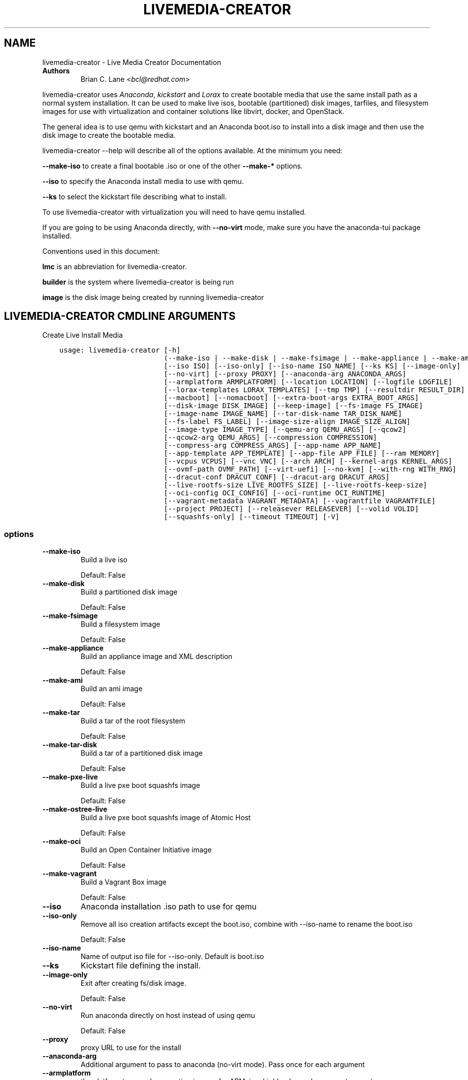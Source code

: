.\" Man page generated from reStructuredText.
.
.
.nr rst2man-indent-level 0
.
.de1 rstReportMargin
\\$1 \\n[an-margin]
level \\n[rst2man-indent-level]
level margin: \\n[rst2man-indent\\n[rst2man-indent-level]]
-
\\n[rst2man-indent0]
\\n[rst2man-indent1]
\\n[rst2man-indent2]
..
.de1 INDENT
.\" .rstReportMargin pre:
. RS \\$1
. nr rst2man-indent\\n[rst2man-indent-level] \\n[an-margin]
. nr rst2man-indent-level +1
.\" .rstReportMargin post:
..
.de UNINDENT
. RE
.\" indent \\n[an-margin]
.\" old: \\n[rst2man-indent\\n[rst2man-indent-level]]
.nr rst2man-indent-level -1
.\" new: \\n[rst2man-indent\\n[rst2man-indent-level]]
.in \\n[rst2man-indent\\n[rst2man-indent-level]]u
..
.TH "LIVEMEDIA-CREATOR" "1" "Dec 21, 2021" "36.5" "Lorax"
.SH NAME
livemedia-creator \- Live Media Creator Documentation
.INDENT 0.0
.TP
.B Authors
Brian C. Lane <\fI\%bcl@redhat.com\fP>
.UNINDENT
.sp
livemedia\-creator uses \fI\%Anaconda\fP,
\fI\%kickstart\fP and \fI\%Lorax\fP to create bootable media that use the
same install path as a normal system installation. It can be used to make live
isos, bootable (partitioned) disk images, tarfiles, and filesystem images for
use with virtualization and container solutions like libvirt, docker, and
OpenStack.
.sp
The general idea is to use qemu with kickstart and an Anaconda boot.iso to
install into a disk image and then use the disk image to create the bootable
media.
.sp
livemedia\-creator \-\-help will describe all of the options available. At the
minimum you need:
.sp
\fB\-\-make\-iso\fP to create a final bootable .iso or one of the other \fB\-\-make\-*\fP options.
.sp
\fB\-\-iso\fP to specify the Anaconda install media to use with qemu.
.sp
\fB\-\-ks\fP to select the kickstart file describing what to install.
.sp
To use livemedia\-creator with virtualization you will need to have qemu installed.
.sp
If you are going to be using Anaconda directly, with \fB\-\-no\-virt\fP mode, make sure
you have the anaconda\-tui package installed.
.sp
Conventions used in this document:
.sp
\fBlmc\fP is an abbreviation for livemedia\-creator.
.sp
\fBbuilder\fP is the system where livemedia\-creator is being run
.sp
\fBimage\fP is the disk image being created by running livemedia\-creator
.SH LIVEMEDIA-CREATOR CMDLINE ARGUMENTS
.sp
Create Live Install Media

.INDENT 0.0
.INDENT 3.5
.sp
.nf
.ft C
usage: livemedia\-creator [\-h]
                         (\-\-make\-iso | \-\-make\-disk | \-\-make\-fsimage | \-\-make\-appliance | \-\-make\-ami | \-\-make\-tar | \-\-make\-tar\-disk | \-\-make\-pxe\-live | \-\-make\-ostree\-live | \-\-make\-oci | \-\-make\-vagrant)
                         [\-\-iso ISO] [\-\-iso\-only] [\-\-iso\-name ISO_NAME] [\-\-ks KS] [\-\-image\-only]
                         [\-\-no\-virt] [\-\-proxy PROXY] [\-\-anaconda\-arg ANACONDA_ARGS]
                         [\-\-armplatform ARMPLATFORM] [\-\-location LOCATION] [\-\-logfile LOGFILE]
                         [\-\-lorax\-templates LORAX_TEMPLATES] [\-\-tmp TMP] [\-\-resultdir RESULT_DIR]
                         [\-\-macboot] [\-\-nomacboot] [\-\-extra\-boot\-args EXTRA_BOOT_ARGS]
                         [\-\-disk\-image DISK_IMAGE] [\-\-keep\-image] [\-\-fs\-image FS_IMAGE]
                         [\-\-image\-name IMAGE_NAME] [\-\-tar\-disk\-name TAR_DISK_NAME]
                         [\-\-fs\-label FS_LABEL] [\-\-image\-size\-align IMAGE_SIZE_ALIGN]
                         [\-\-image\-type IMAGE_TYPE] [\-\-qemu\-arg QEMU_ARGS] [\-\-qcow2]
                         [\-\-qcow2\-arg QEMU_ARGS] [\-\-compression COMPRESSION]
                         [\-\-compress\-arg COMPRESS_ARGS] [\-\-app\-name APP_NAME]
                         [\-\-app\-template APP_TEMPLATE] [\-\-app\-file APP_FILE] [\-\-ram MEMORY]
                         [\-\-vcpus VCPUS] [\-\-vnc VNC] [\-\-arch ARCH] [\-\-kernel\-args KERNEL_ARGS]
                         [\-\-ovmf\-path OVMF_PATH] [\-\-virt\-uefi] [\-\-no\-kvm] [\-\-with\-rng WITH_RNG]
                         [\-\-dracut\-conf DRACUT_CONF] [\-\-dracut\-arg DRACUT_ARGS]
                         [\-\-live\-rootfs\-size LIVE_ROOTFS_SIZE] [\-\-live\-rootfs\-keep\-size]
                         [\-\-oci\-config OCI_CONFIG] [\-\-oci\-runtime OCI_RUNTIME]
                         [\-\-vagrant\-metadata VAGRANT_METADATA] [\-\-vagrantfile VAGRANTFILE]
                         [\-\-project PROJECT] [\-\-releasever RELEASEVER] [\-\-volid VOLID]
                         [\-\-squashfs\-only] [\-\-timeout TIMEOUT] [\-V]
.ft P
.fi
.UNINDENT
.UNINDENT
.SS options
.INDENT 0.0
.TP
.B \-\-make\-iso
Build a live iso
.sp
Default: False
.TP
.B \-\-make\-disk
Build a partitioned disk image
.sp
Default: False
.TP
.B \-\-make\-fsimage
Build a filesystem image
.sp
Default: False
.TP
.B \-\-make\-appliance
Build an appliance image and XML description
.sp
Default: False
.TP
.B \-\-make\-ami
Build an ami image
.sp
Default: False
.TP
.B \-\-make\-tar
Build a tar of the root filesystem
.sp
Default: False
.TP
.B \-\-make\-tar\-disk
Build a tar of a partitioned disk image
.sp
Default: False
.TP
.B \-\-make\-pxe\-live
Build a live pxe boot squashfs image
.sp
Default: False
.TP
.B \-\-make\-ostree\-live
Build a live pxe boot squashfs image of Atomic Host
.sp
Default: False
.TP
.B \-\-make\-oci
Build an Open Container Initiative image
.sp
Default: False
.TP
.B \-\-make\-vagrant
Build a Vagrant Box image
.sp
Default: False
.TP
.B \-\-iso
Anaconda installation .iso path to use for qemu
.TP
.B \-\-iso\-only
Remove all iso creation artifacts except the boot.iso, combine with \-\-iso\-name to rename the boot.iso
.sp
Default: False
.TP
.B \-\-iso\-name
Name of output iso file for \-\-iso\-only. Default is boot.iso
.TP
.B \-\-ks
Kickstart file defining the install.
.TP
.B \-\-image\-only
Exit after creating fs/disk image.
.sp
Default: False
.TP
.B \-\-no\-virt
Run anaconda directly on host instead of using qemu
.sp
Default: False
.TP
.B \-\-proxy
proxy URL to use for the install
.TP
.B \-\-anaconda\-arg
Additional argument to pass to anaconda (no\-virt mode). Pass once for each argument
.TP
.B \-\-armplatform
the platform to use when creating images for ARM, i.e., highbank, mvebu, omap, tegra, etc.
.TP
.B \-\-location
location of iso directory tree with initrd.img and vmlinuz. Used to run qemu with a newer initrd than the iso.
.TP
.B \-\-logfile
Name and path for primary logfile, other logs will be created in the same directory.
.sp
Default: ./livemedia.log
.TP
.B \-\-lorax\-templates
Path to mako templates for lorax
.TP
.B \-\-tmp
Top level temporary directory
.sp
Default: /var/tmp
.TP
.B \-\-resultdir
Directory to copy the resulting images and iso into. Defaults to the temporary working directory
.TP
.B \-\-macboot
Make the iso bootable on UEFI based Mac systems
.sp
Default: True
.TP
.B \-\-nomacboot
Do not create a Mac bootable iso
.sp
Default: False
.TP
.B \-\-extra\-boot\-args
Extra arguments to add to the bootloader kernel cmdline in the templates
.sp
Default: ""
.TP
.B \-\-project
substituted for @PROJECT@ in bootloader config files
.sp
Default: "Linux"
.TP
.B \-\-releasever
substituted for @VERSION@ in bootloader config files
.sp
Default: "36"
.TP
.B \-\-volid
volume id
.TP
.B \-\-squashfs\-only
Use a plain squashfs filesystem for the runtime.
.sp
Default: False
.TP
.B \-\-timeout
Cancel installer after X minutes
.TP
.B \-V
show program\(aqs version number and exit
.UNINDENT
.SS disk/fs image arguments
.INDENT 0.0
.TP
.B \-\-disk\-image
Path to existing disk image to use for creating final image.
.TP
.B \-\-keep\-image
Keep raw disk image after .iso creation
.sp
Default: False
.TP
.B \-\-fs\-image
Path to existing filesystem image to use for creating final image.
.TP
.B \-\-image\-name
Name of output file to create. Used for tar, fs and disk image. Default is a random name.
.TP
.B \-\-tar\-disk\-name
Name of the archive member for make\-tar\-disk.
.TP
.B \-\-fs\-label
Label to set on fsimage, default is \(aqAnaconda\(aq
.sp
Default: "Anaconda"
.TP
.B \-\-image\-size\-align
Create a disk image with a size that is a multiple of this value in MiB.
.sp
Default: 0
.TP
.B \-\-image\-type
Create an image with qemu\-img. See qemu\-img \-\-help for supported formats.
.TP
.B \-\-qemu\-arg
Arguments to pass to qemu\-img. Pass once for each argument, they will be used for ALL calls to qemu\-img.
.sp
Default: []
.TP
.B \-\-qcow2
Create qcow2 image instead of raw sparse image when making disk images.
.sp
Default: False
.TP
.B \-\-qcow2\-arg
Arguments to pass to qemu\-img. Pass once for each argument, they will be used for ALL calls to qemu\-img.
.sp
Default: []
.TP
.B \-\-compression
Compression binary for make\-tar. xz, lzma, gzip, and bzip2 are supported. xz is the default.
.sp
Default: "xz"
.TP
.B \-\-compress\-arg
Arguments to pass to compression. Pass once for each argument
.sp
Default: []
.UNINDENT
.SS appliance arguments
.INDENT 0.0
.TP
.B \-\-app\-name
Name of appliance to pass to template
.TP
.B \-\-app\-template
Path to template to use for appliance data.
.TP
.B \-\-app\-file
Appliance template results file.
.sp
Default: "appliance.xml"
.UNINDENT
.SS qemu arguments
.INDENT 0.0
.TP
.B \-\-ram
Memory to allocate for installer in megabytes.
.sp
Default: 2048
.TP
.B \-\-vcpus
Passed to qemu \-smp command
.TP
.B \-\-vnc
Passed to qemu \-display command. eg. vnc=127.0.0.1:5, default is to choose the first unused vnc port.
.TP
.B \-\-arch
System arch to build for. Used to select qemu\-system\-* command. Defaults to qemu\-system\-<arch>
.TP
.B \-\-kernel\-args
Additional argument to pass to the installation kernel
.TP
.B \-\-ovmf\-path
Path to OVMF firmware
.sp
Default: "/usr/share/edk2/ovmf/"
.TP
.B \-\-virt\-uefi
Use OVMF firmware to boot the VM in UEFI mode
.sp
Default: False
.TP
.B \-\-no\-kvm
Skip using kvm with qemu even if it is available.
.sp
Default: False
.TP
.B \-\-with\-rng
RNG device for QEMU (none for no RNG)
.sp
Default: "/dev/random"
.UNINDENT
.SS dracut arguments: (default: )
.INDENT 0.0
.TP
.B \-\-dracut\-conf
Path to a dracut.conf file to use instead of the default arguments. See the dracut.conf(5) manpage.
.TP
.B \-\-dracut\-arg
Argument to pass to dracut when rebuilding the initramfs. Pass this once for each argument. NOTE: this overrides the defaults.
.UNINDENT
.SS pxe to live arguments
.INDENT 0.0
.TP
.B \-\-live\-rootfs\-size
Size of root filesystem of live image in GiB
.sp
Default: 0
.TP
.B \-\-live\-rootfs\-keep\-size
Keep the original size of root filesystem in live image
.sp
Default: False
.UNINDENT
.SS OCI arguments
.INDENT 0.0
.TP
.B \-\-oci\-config
config.json OCI configuration file
.TP
.B \-\-oci\-runtime
runtime.json OCI configuration file
.UNINDENT
.SS Vagrant arguments
.INDENT 0.0
.TP
.B \-\-vagrant\-metadata
optional metadata.json file
.TP
.B \-\-vagrantfile
optional vagrantfile
.UNINDENT
.SH QUICKSTART
.sp
Run this to create a bootable live iso:
.INDENT 0.0
.INDENT 3.5
.sp
.nf
.ft C
sudo livemedia\-creator \-\-make\-iso \e
\-\-iso=/extra/iso/boot.iso \-\-ks=./docs/fedora\-livemedia.ks
.ft P
.fi
.UNINDENT
.UNINDENT
.sp
You can run it directly from the lorax git repo like this:
.INDENT 0.0
.INDENT 3.5
.sp
.nf
.ft C
sudo PATH=./src/sbin/:$PATH PYTHONPATH=./src/ ./src/sbin/livemedia\-creator \e
\-\-make\-iso \-\-iso=/extra/iso/boot.iso \e
\-\-ks=./docs/fedora\-livemedia.ks \-\-lorax\-templates=./share/
.ft P
.fi
.UNINDENT
.UNINDENT
.sp
You can observe the installation using vnc. The logs will show what port was
chosen, or you can use a specific port by passing it. eg. \fB\-\-vnc vnc:127.0.0.1:5\fP
.sp
This is usually a good idea when testing changes to the kickstart. lmc tries
to monitor the logs for fatal errors, but may not catch everything.
.SH HOW ISO CREATION WORKS
.sp
There are 2 stages, the install stage which produces a disk or filesystem image
as its output, and the boot media creation which uses the image as its input.
Normally you would run both stages, but it is possible to stop after the
install stage, by using \fB\-\-image\-only\fP, or to skip the install stage and use
a previously created disk image by passing \fB\-\-disk\-image\fP or \fB\-\-fs\-image\fP
.sp
When creating an iso qemu boots using the passed Anaconda installer iso
and installs the system based on the kickstart. The \fB%post\fP section of the
kickstart is used to customize the installed system in the same way that
current spin\-kickstarts do.
.sp
livemedia\-creator monitors the install process for problems by watching the
install logs. They are written to the current directory or to the base
directory specified by the \-\-logfile command. You can also monitor the install
by using a vnc client. This is recommended when first modifying a kickstart,
since there are still places where Anaconda may get stuck without the log
monitor catching it.
.sp
The output from this process is a partitioned disk image. kpartx can be used
to mount and examine it when there is a problem with the install. It can also
be booted using kvm.
.sp
When creating an iso the disk image\(aqs / partition is copied into a formatted
filesystem image which is then used as the input to lorax for creation of the
final media.
.sp
The final image is created by lorax, using the templates in /usr/share/lorax/live/
or the live directory below the directory specified by \fB\-\-lorax\-templates\fP\&. The
templates are written using the Mako template system with some extra commands
added by lorax.
.sp
\fBNOTE:\fP
.INDENT 0.0
.INDENT 3.5
The output from \-\-make\-iso includes the artifacts used to create the boot.iso;
the kernel, initrd, the squashfs filesystem, etc. If you only want the
boot.iso you can pass \fB\-\-iso\-only\fP and the other files will be removed. You
can also name the iso by using \fB\-\-iso\-name my\-live.iso\fP\&.
.UNINDENT
.UNINDENT
.SH KICKSTARTS
.sp
The docs/ directory includes several example kickstarts, one to create a live
desktop iso using GNOME, and another to create a minimal disk image. When
creating your own kickstarts you should start with the minimal example, it
includes several needed packages that are not always included by dependencies.
.sp
Or you can use existing spin kickstarts to create live media with a few
changes. Here are the steps I used to convert the Fedora XFCE spin.
.INDENT 0.0
.IP 1. 4
Flatten the xfce kickstart using ksflatten
.IP 2. 4
Add zerombr so you don\(aqt get the disk init dialog
.IP 3. 4
Add clearpart \-\-all
.IP 4. 4
Add swap partition
.IP 5. 4
bootloader target
.IP 6. 4
Add shutdown to the kickstart
.IP 7. 4
Add network \-\-bootproto=dhcp \-\-activate to activate the network
This works for F16 builds but for F15 and before you need to pass
something on the cmdline that activate the network, like sshd:
.INDENT 4.0
.INDENT 3.5
\fBlivemedia\-creator \-\-kernel\-args="sshd"\fP
.UNINDENT
.UNINDENT
.IP 8. 4
Add a root password:
.INDENT 4.0
.INDENT 3.5
.sp
.nf
.ft C
rootpw rootme
network \-\-bootproto=dhcp \-\-activate
zerombr
clearpart \-\-all
bootloader \-\-location=mbr
part swap \-\-size=512
shutdown
.ft P
.fi
.UNINDENT
.UNINDENT
.IP 9. 4
In the livesys script section of the %post remove the root password. This
really depends on how the spin wants to work. You could add the live user
that you create to the %wheel group so that sudo works if you wanted to.
.INDENT 4.0
.INDENT 3.5
\fBpasswd \-d root > /dev/null\fP
.UNINDENT
.UNINDENT
.IP 10. 4
Remove /etc/fstab in %post, dracut handles mounting the rootfs
.sp
\fBcat /dev/null > /dev/fstab\fP
.sp
Do this only for live iso\(aqs, the filesystem will be mounted read only if
there is no /etc/fstab
.IP 11. 4
Don\(aqt delete initramfs files from /boot in %post
.IP 12. 4
When creating live iso\(aqs you need to have, at least, these packages in the %package section::
dracut\-config\-generic
dracut\-live
\-dracut\-config\-rescue
grub2\-efi
syslinux
.UNINDENT
.SS User created repositories
.sp
If you are using your own repositories and installing groups (eg. @core) make
sure you create the repodata with groups like this \fBcreaterepo \-g
/path/to/groups.xml /path/to/rpms\fP
.SS Using a Proxy with repos
.sp
One drawback to using qemu is that it pulls the packages from the repo each
time you run it. To speed things up you either need a local mirror of the
packages, or you can use a caching proxy. When using a proxy you pass it to
livemedia\-creator like this:
.INDENT 0.0
.INDENT 3.5
\fB\-\-proxy=http://proxy.yourdomain.com:3128\fP
.UNINDENT
.UNINDENT
.sp
You also need to use a specific mirror instead of mirrormanager so that the
packages will get cached, so your kickstart url would look like:
.INDENT 0.0
.INDENT 3.5
\fBurl \-\-url="http://dl.fedoraproject.org/pub/fedora/linux/development/rawhide/x86_64/os/"\fP
.UNINDENT
.UNINDENT
.sp
You can also add an update repo, but don\(aqt name it updates. Add \-\-proxy to it
as well. You can use all of the \fI\%kickstart commands\fP in your kickstart. Make sure there
is only one \fBurl\fP command, other repos have to use the \fBrepo\fP command and cannot be
named \fBupdates\fP which is reserved for Anaconda\(aqs use. eg.:
.INDENT 0.0
.INDENT 3.5
.sp
.nf
.ft C
url \-\-url=PRIMARY\-REPO\-URL \-\-proxy=PROXY\-URL
repo \-\-name="repo1" \-\-baseurl=FIRST\-REPO\-URL \-\-proxy=PROXY\-URL
repo \-\-name="repo2" \-\-baseurl=SECOND\-REPO_URL \-\-proxy=PROXY\-URL
.ft P
.fi
.UNINDENT
.UNINDENT
.SH ANACONDA IMAGE INSTALL (NO-VIRT)
.sp
You can create images without using qemu by passing \fB\-\-no\-virt\fP on the
cmdline. This will use Anaconda\(aqs directory install feature to handle the
install.  There are a couple of things to keep in mind when doing this:
.INDENT 0.0
.IP 1. 3
It will be most reliable when building images for the same release that the
host is running. Because Anaconda has expectations about the system it is
running under you may encounter strange bugs if you try to build newer or
older releases.
.IP 2. 3
It may totally trash your host. So far I haven\(aqt had this happen, but the
possibility exists that a bug in Anaconda could result in it operating on
real devices. I recommend running it in a virt or on a system that you can
afford to lose all data from.
.UNINDENT
.sp
The logs from anaconda will be placed in an ./anaconda/ directory in either
the current directory or in the directory used for \-\-logfile
.sp
Example cmdline:
.sp
\fBsudo livemedia\-creator \-\-make\-iso \-\-no\-virt \-\-ks=./fedora\-livemedia.ks\fP
.sp
\fBNOTE:\fP
.INDENT 0.0
.INDENT 3.5
Using no\-virt to create a partitioned disk image (eg. \-\-make\-disk or
\-\-make\-vagrant) will only create disks usable on the host platform (BIOS
or UEFI). You can create BIOS partitioned disk images on UEFI by using
virt.
.UNINDENT
.UNINDENT
.sp
\fBNOTE:\fP
.INDENT 0.0
.INDENT 3.5
As of version 30.7 SELinux can be set to Enforcing. The current state is
logged for debugging purposes and if there are SELinux denials they should
be reported as a bug.
.UNINDENT
.UNINDENT
.SH AMI IMAGES
.sp
Amazon EC2 images can be created by using the \-\-make\-ami switch and an appropriate
kickstart file. All of the work to customize the image is handled by the kickstart.
The example currently included was modified from the cloud\-kickstarts version so
that it would work with livemedia\-creator.
.sp
Example cmdline:
.sp
\fBsudo livemedia\-creator \-\-make\-ami \-\-iso=/path/to/boot.iso \-\-ks=./docs/fedora\-livemedia\-ec2.ks\fP
.sp
This will produce an ami\-root.img file in the working directory.
.sp
At this time I have not tested the image with EC2. Feedback would be welcome.
.SH APPLIANCE CREATION
.sp
livemedia\-creator can now replace appliance\-tools by using the \-\-make\-appliance
switch. This will create the partitioned disk image and an XML file that can be
used with virt\-image to setup a virtual system.
.sp
The XML is generated using the Mako template from
/usr/share/lorax/appliance/libvirt.xml You can use a different template by
passing \fB\-\-app\-template <template path>\fP
.sp
Documentation on the Mako template system can be found at the \fI\%Mako site\fP
.sp
The name of the final output XML is appliance.xml, this can be changed with
\fB\-\-app\-file <file path>\fP
.sp
The following variables are passed to the template:
.INDENT 0.0
.INDENT 3.5
.INDENT 0.0
.TP
.B \fBdisks\fP
A list of disk_info about each disk.
Each entry has the following attributes:
.INDENT 7.0
.INDENT 3.5
\fBname\fP
base name of the disk image file
.sp
\fBformat\fP
"raw"
.sp
\fBchecksum_type\fP
"sha256"
.sp
\fBchecksum\fP
sha256 checksum of the disk image
.UNINDENT
.UNINDENT
.UNINDENT
.sp
\fBname\fP
Name of appliance, from \-\-app\-name argument
.sp
\fBarch\fP
Architecture
.sp
\fBmemory\fP
Memory in KB (from \fB\-\-ram\fP)
.sp
\fBvcpus\fP
from \fB\-\-vcpus\fP
.sp
\fBnetworks\fP
list of networks from the kickstart or []
.sp
\fBproject\fP
from \fB\-\-project\fP
.sp
\fBreleasever\fP
from \fB\-\-releasever\fP
.UNINDENT
.UNINDENT
.sp
The created image can be imported into libvirt using:
.INDENT 0.0
.INDENT 3.5
\fBvirt\-image appliance.xml\fP
.UNINDENT
.UNINDENT
.sp
You can also create qcow2 appliance images using \fB\-\-image\-type=qcow2\fP, for example:
.INDENT 0.0
.INDENT 3.5
.sp
.nf
.ft C
sudo livemedia\-creator \-\-make\-appliance \-\-iso=/path/to/boot.iso \-\-ks=./docs/fedora\-minimal.ks \e
\-\-image\-type=qcow2 \-\-app\-file=minimal\-test.xml \-\-image\-name=minimal\-test.img
.ft P
.fi
.UNINDENT
.UNINDENT
.SH FILESYSTEM IMAGE CREATION
.sp
livemedia\-creator can be used to create un\-partitined filesystem images using
the \fB\-\-make\-fsimage\fP option. As of version 21.8 this works with both qemu and
no\-virt modes of operation. Previously it was only available with no\-virt.
.sp
Kickstarts should have a single / partition with no extra mountpoints.
.INDENT 0.0
.INDENT 3.5
\fBlivemedia\-creator \-\-make\-fsimage \-\-iso=/path/to/boot.iso \-\-ks=./docs/fedora\-minimal.ks\fP
.UNINDENT
.UNINDENT
.sp
You can name the output image with \fB\-\-image\-name\fP and set a label on the filesystem with \fB\-\-fs\-label\fP
.SH TAR FILE CREATION
.sp
The \fB\-\-make\-tar\fP command can be used to create a tar of the root filesystem. By
default it is compressed using xz, but this can be changed using the
\fB\-\-compression\fP and \fB\-\-compress\-arg\fP options. This option works with both virt and
no\-virt install methods.
.sp
As with \fB\-\-make\-fsimage\fP the kickstart should be limited to a single / partition.
.sp
For example:
.INDENT 0.0
.INDENT 3.5
.sp
.nf
.ft C
livemedia\-creator \-\-make\-tar \-\-iso=/path/to/boot.iso \-\-ks=./docs/fedora\-minimal.ks \e
\-\-image\-name=fedora\-root.tar.xz
.ft P
.fi
.UNINDENT
.UNINDENT
.SH LIVE IMAGE FOR PXE BOOT
.sp
The \fB\-\-make\-pxe\-live\fP command will produce squashfs image containing live root
filesystem that can be used for pxe boot. Directory with results will contain
the live image, kernel image, initrd image and template of pxe configuration
for the images.
.SH ATOMIC LIVE IMAGE FOR PXE BOOT
.sp
The \fB\-\-make\-ostree\-live\fP command will produce the same result as \fB\-\-make\-pxe\-live\fP
for installations of Atomic Host.  Example kickstart for such an installation
using Atomic installer iso with local repo included in the image can be found
in docs/rhel\-atomic\-pxe\-live.ks.
.sp
The PXE images can also be created with \fB\-\-no\-virt\fP by using the example
kickstart in docs/fedora\-atomic\-pxe\-live\-novirt.ks. This also works inside the
mock environment.
.SH USING MOCK AND --NO-VIRT TO CREATE IMAGES
.sp
As of lorax version 22.2 you can use livemedia\-creator and anaconda version
22.15 inside of a mock chroot with \-\-make\-iso and \-\-make\-fsimage.
.sp
\fBNOTE:\fP
.INDENT 0.0
.INDENT 3.5
As of mock version 2.0 you no longer need to pass \fB\-\-old\-chroot\fP\&. You will,
however, need to pass \fB\-\-enable\-network\fP so that the mock container can download
packages.
.sp
Older versions of mock, between 1.3.4 and 2.0, will need to pass
\fB\-\-old\-chroot\fP with mock. These versions of mock now default to using
systemd\-nspawn which cannot create the needed loop device nodes. Passing
\fB\-\-old\-chroot\fP will use the old system where \fB/dev/loop*\fP is setup for
you.
.UNINDENT
.UNINDENT
.sp
On the host system:
.INDENT 0.0
.IP 1. 3
yum install \-y mock
.IP 2. 3
Add a user to the mock group to use for running mock. eg. builder
.IP 3. 3
Create a new /etc/mock/ config file based on the rawhide one, or modify the
existing one so that the following options are setup:
.INDENT 3.0
.INDENT 3.5
.sp
.nf
.ft C
config_opts[\(aqchroot_setup_cmd\(aq] = \(aqinstall @buildsys\-build anaconda\-tui lorax\(aq

# build results go into /home/builder/results/
config_opts[\(aqplugin_conf\(aq][\(aqbind_mount_opts\(aq][\(aqdirs\(aq].append((\(aq/home/builder/results\(aq,\(aq/results/\(aq))
.ft P
.fi
.UNINDENT
.UNINDENT
.sp
If you are creating images for a branched release of Fedora you should also enable
the updates\-testing repository so that you get the latest builds in your mock chroot.
.UNINDENT
.sp
The following steps are run as the builder user who is a member of the mock
group.
.INDENT 0.0
.IP 4. 3
Make a directory for results matching the bind mount above
\fBmkdir ~/results/\fP
.IP 5. 3
Copy the example kickstarts
\fBcp /usr/share/docs/lorax/*ks .\fP
.IP 6. 3
Make sure tar and dracut\-network are in the %packages section and that the
\fBurl points to the correct repo\fP
.IP 7. 3
Init the mock
\fBmock \-r fedora\-rawhide\-x86_64 \-\-init\fP
.IP 8. 3
Copy the kickstart inside the mock
\fBmock \-r fedora\-rawhide\-x86_64 \-\-copyin ./fedora\-minimal.ks /root/\fP
.IP 9. 3
Make a minimal iso:
.INDENT 3.0
.INDENT 3.5
.sp
.nf
.ft C
mock \-r fedora\-rawhide\-x86_64 \-\-enable\-network \-\-chroot \-\- livemedia\-creator \-\-no\-virt \e
\-\-resultdir=/results/try\-1 \-\-logfile=/results/logs/try\-1/try\-1.log \e
\-\-make\-iso \-\-ks /root/fedora\-minimal.ks
.ft P
.fi
.UNINDENT
.UNINDENT
.UNINDENT
.sp
Results will be in ./results/try\-1 and logs under /results/logs/try\-1/
including anaconda logs and livemedia\-creator logs. The new iso will be
located at ~/results/try\-1/images/boot.iso, and the ~/results/try\-1/
directory tree will also contain the vmlinuz, initrd, etc.
.SH USING MOCK AND QEMU TO CREATE IMAGES
.sp
Version 25.0 of livemedia\-creator switches to using qemu for virtualization.
This allows creation of all image types, and use of the KVM on the host if
/dev/kvm is present in the mock environment.
.sp
On the host system:
.INDENT 0.0
.IP 1. 3
yum install \-y mock
.IP 2. 3
Add a user to the mock group to use for running mock. eg. builder
.IP 3. 3
Create a new /etc/mock/ config file based on the rawhide one, or modify the
existing one so that the following options are setup:
.INDENT 3.0
.INDENT 3.5
.sp
.nf
.ft C
config_opts[\(aqchroot_setup_cmd\(aq] = \(aqinstall @buildsys\-build lorax qemu\(aq

# build results go into /home/builder/results/
config_opts[\(aqplugin_conf\(aq][\(aqbind_mount_opts\(aq][\(aqdirs\(aq].append((\(aq/home/builder/results\(aq,\(aq/results/\(aq))
.ft P
.fi
.UNINDENT
.UNINDENT
.sp
If you are creating images for a branched release of Fedora you should also enable
the updates\-testing repository so that you get the latest builds in your mock chroot.
.UNINDENT
.sp
The following steps are run as the builder user who is a member of the mock
group.
.INDENT 0.0
.IP 4. 3
Make a directory for results matching the bind mount above
\fBmkdir ~/results/\fP
.IP 5. 3
Copy the example kickstarts
\fBcp /usr/share/docs/lorax/*ks .\fP
.IP 6. 3
Make sure tar and dracut\-network are in the %packages section and that the
\fBurl points to the correct repo\fP
.IP 7. 3
Init the mock
\fBmock \-r fedora\-rawhide\-x86_64 \-\-init\fP
.IP 8. 3
Copy the kickstart inside the mock
\fBmock \-r fedora\-rawhide\-x86_64 \-\-copyin ./fedora\-minimal.ks /root/\fP
.IP 9. 3
Copy the Anaconda boot.iso inside the mock
\fBmock \-r fedora\-rawhide\-x86_64 \-\-copyin ./boot.iso /root/\fP
.IP 10. 3
Make a minimal iso:
.INDENT 3.0
.INDENT 3.5
.sp
.nf
.ft C
mock \-r fedora\-rawhide\-x86_64 \-\-enable\-network \-\-chroot \-\- livemedia\-creator \e
\-\-resultdir=/results/try\-1 \-\-logfile=/results/logs/try\-1/try\-1.log \e
\-\-make\-iso \-\-ks /root/fedora\-minimal.ks \-\-iso /root/boot.iso
.ft P
.fi
.UNINDENT
.UNINDENT
.UNINDENT
.sp
Results will be in ./results/try\-1 and logs under /results/logs/try\-1/
including anaconda logs and livemedia\-creator logs. The new iso will be
located at ~/results/try\-1/images/boot.iso, and the ~/results/try\-1/
directory tree will also contain the vmlinuz, initrd, etc.
.sp
This will run qemu without kvm support, which is going to be very slow. You can
add \fBmknod /dev/kvm c 10 232;\fP to create the device node before running lmc.
.SH OPENSTACK IMAGE CREATION
.sp
OpenStack supports partitioned disk images so \fB\-\-make\-disk\fP can be used to
create images for importing into glance, OpenStack\(aqs image storage component.
You need to have access to an OpenStack provider that allows image uploads, or
setup your own using the instructions from the \fI\%RDO Project\fP\&.
.sp
The example kickstart, fedora\-openstack.ks, is only slightly different than the
fedora\-minimal.ks one.  It adds the cloud\-init and cloud\-utils\-growpart
packages. OpenStack supports setting up the image using cloud\-init, and
cloud\-utils\-growpart will grow the image to fit the instance\(aqs disk size.
.sp
Create a qcow2 image using the kickstart like this:
.INDENT 0.0
.INDENT 3.5
\fBsudo livemedia\-creator \-\-make\-disk \-\-iso=/path/to/boot.iso \-\-ks=/path/to/fedora\-openstack.ks \-\-image\-type=qcow2\fP
.UNINDENT
.UNINDENT
.sp
\fBNOTE:\fP
.INDENT 0.0
.INDENT 3.5
On the RHEL7 version of lmc \fB\-\-image\-type\fP isn\(aqt supported. You can only create a bare partitioned disk image.
.UNINDENT
.UNINDENT
.sp
Import the resulting disk image into the OpenStack system, either via the web UI, or glance on the cmdline:
.INDENT 0.0
.INDENT 3.5
.sp
.nf
.ft C
glance image\-create \-\-name "fedora\-openstack" \-\-is\-public true \-\-disk\-format qcow2 \e
\-\-container\-format bare \-\-file ./fedora\-openstack.qcow2
.ft P
.fi
.UNINDENT
.UNINDENT
.sp
If qcow2 wasn\(aqt used then \fB\-\-disk\-format\fP should be set to raw.
.SH DOCKER IMAGE CREATION
.sp
Use lmc to create a tarfile as described in the \fI\%TAR File Creation\fP section, but substitute the
fedora\-docker.ks example kickstart which removes the requirement for core files and the kernel.
.sp
You can then import the tarfile into docker like this (as root):
.INDENT 0.0
.INDENT 3.5
\fBcat /var/tmp/fedora\-root.tar.xz | docker import \- fedora\-root\fP
.UNINDENT
.UNINDENT
.sp
And then run bash inside of it:
.INDENT 0.0
.INDENT 3.5
\fBsudo docker run \-i \-t fedora\-root /bin/bash\fP
.UNINDENT
.UNINDENT
.SH OPEN CONTAINER INITIATIVE IMAGE CREATION
.sp
The OCI is a new specification that is still being worked on. You can read more about it at
\fI\%the Open Container Initiative website\fP\&. You can create
OCI images using the following command:
.INDENT 0.0
.INDENT 3.5
.sp
.nf
.ft C
sudo livemedia\-creator \-\-make\-oci \-\-oci\-config /path/to/config.json \-\-oci\-runtime /path/to/runtime.json \e
\-\-iso=/path/to/boot.iso \-\-ks=/path/to/fedora\-minimal.ks
.ft P
.fi
.UNINDENT
.UNINDENT
.sp
You must provide the config.json and runtime.json files to be included in the bundle,
their specifications can be found \fI\%on the OCI github project\fP
output will be in the results directory with a default name of bundle.tar.xz
.sp
This will work with \fB\-\-no\-virt\fP and inside a mock since it doesn\(aqt use any
partitioned disk images.
.SH VAGRANT IMAGE CREATION
.sp
\fI\%Vagrant\fP images can be created using the following command:
.INDENT 0.0
.INDENT 3.5
.sp
.nf
.ft C
sudo livemedia\-creator \-\-make\-vagrant \-\-vagrant\-metadata /path/to/metadata.json \e
\-\-iso=/path/to/boot.iso \-\-ks=/path/to/fedora\-vagrant.ks
.ft P
.fi
.UNINDENT
.UNINDENT
.sp
The image created is a \fI\%vagrant\-libvirt\fP provider image and needs to have
vagrant setup with libvirt before you can use it.
.sp
The \fB\-\-vagrant\-metadata\fP file is optional, it will create a minimal one by
default, and if one is passed it will make sure the disk size  is setup
correctly. If you pass a \fB\-\-vagrant\-vagrantfile\fP it will be included in the
image verbatim. By default no vagrantfile is created.
.sp
There is an example Vagrant kickstart file in the docs directory that sets up
the vagrant user with the default insecure SSH pubkey and a few useful
utilities.
.sp
This also works with \fB\-\-no\-virt\fP, but will not work inside a mock due to its
use of partitioned disk images and qcow2.
.SH CREATING UEFI DISK IMAGES WITH VIRT
.sp
Partitioned disk images can only be created for the same platform as the host system (BIOS or
UEFI). You can use virt to create BIOS images on UEFI systems, and it is also possible
to create UEFI images on BIOS systems using OVMF firmware and qemu.
.sp
Install the lorax\-lmc\-virt package, this will install qemu and the OVMF
firmware files.
.sp
Now you can run livemedia\-creator with \fB\-\-virt\-uefi\fP to boot and install using UEFI:
.INDENT 0.0
.INDENT 3.5
.sp
.nf
.ft C
sudo livemedia\-creator \-\-make\-disk \-\-virt\-uefi \-\-iso=/path/to/boot.iso \e
\-\-ks=/path/to/fedora\-minimal.ks
.ft P
.fi
.UNINDENT
.UNINDENT
.sp
Make sure that the kickstart you are using creates a /boot/efi partition by including this:
.INDENT 0.0
.INDENT 3.5
.sp
.nf
.ft C
part /boot/efi \-\-fstype="efi" \-\-size=500
.ft P
.fi
.UNINDENT
.UNINDENT
.sp
Or use \fBreqpart\fP in the kickstart and Anaconda will create the required partitions.
.sp
\fBNOTE:\fP
.INDENT 0.0
.INDENT 3.5
The \-\-virt\-uefi method is currently only supported on the x86_64 architecture.
.UNINDENT
.UNINDENT
.SH DEBUGGING PROBLEMS
.sp
Sometimes an installation will get stuck. When using qemu the logs will
be written to ./virt\-install.log and most of the time any problems that happen
will be near the end of the file. lmc tries to detect common errors and will
cancel the installation when they happen. But not everything can be caught.
When creating a new kickstart it is helpful to use vnc so that you can monitor
the installation as it happens, and if it gets stuck without lmc detecting the
problem you can switch to tty1 and examine the system directly.
.sp
If you suspect problems with %pre or %post sections you can redirect the output
to the terminal and examine it by logging into the VM. eg.:
.INDENT 0.0
.INDENT 3.5
.sp
.nf
.ft C
%pre
chvt
exec < /dev/tty3 > /dev/tty3 2>/dev/tty3
#do stuff
echo hello world
%end
.ft P
.fi
.UNINDENT
.UNINDENT
.sp
If it does get stuck the best way to cancel is to use kill \-9 on the qemu pid,
lmc will detect that the process died and cleanup.
.sp
If lmc didn\(aqt handle the cleanup for some reason you can do this:
1. \fBsudo umount /tmp/lmc\-XXXX\fP to unmount the iso from its mountpoint.
2. \fBsudo rm \-rf /tmp/lmc\-XXXX\fP
3. \fBsudo rm /var/tmp/lmc\-disk\-XXXXX\fP to remove the disk image.
.sp
Note that lmc uses the lmc\- prefix for all of its temporary files and
directories to make it easier to find and clean up leftovers.
.sp
The logs from the qemu run are stored in virt\-install.log, logs from
livemedia\-creator are in livemedia.log and program.log
.sp
You can add \fB\-\-image\-only\fP to skip the .iso creation and examine the resulting
disk image. Or you can pass \fB\-\-keep\-image\fP to keep it around after the iso has
been created.
.sp
Cleaning up aborted \fB\-\-no\-virt\fP installs can sometimes be accomplished by
running the \fBanaconda\-cleanup\fP script. As of Fedora 18 anaconda is
multi\-threaded and it can sometimes become stuck and refuse to exit. When this
happens you can usually clean up by first killing the anaconda process then
running \fBanaconda\-cleanup\fP\&.
.SH HACKING
.sp
Development on this will take place as part of the lorax project, and on the
anaconda\-devel\-list mailing list, and \fI\%on github\fP
.sp
Feedback, enhancements and bugs are welcome.  You can use \fI\%bugzilla\fP to
report bugs against the lorax component.
.SH AUTHOR
Weldr Team
.SH COPYRIGHT
2018, Red Hat, Inc.
.\" Generated by docutils manpage writer.
.
